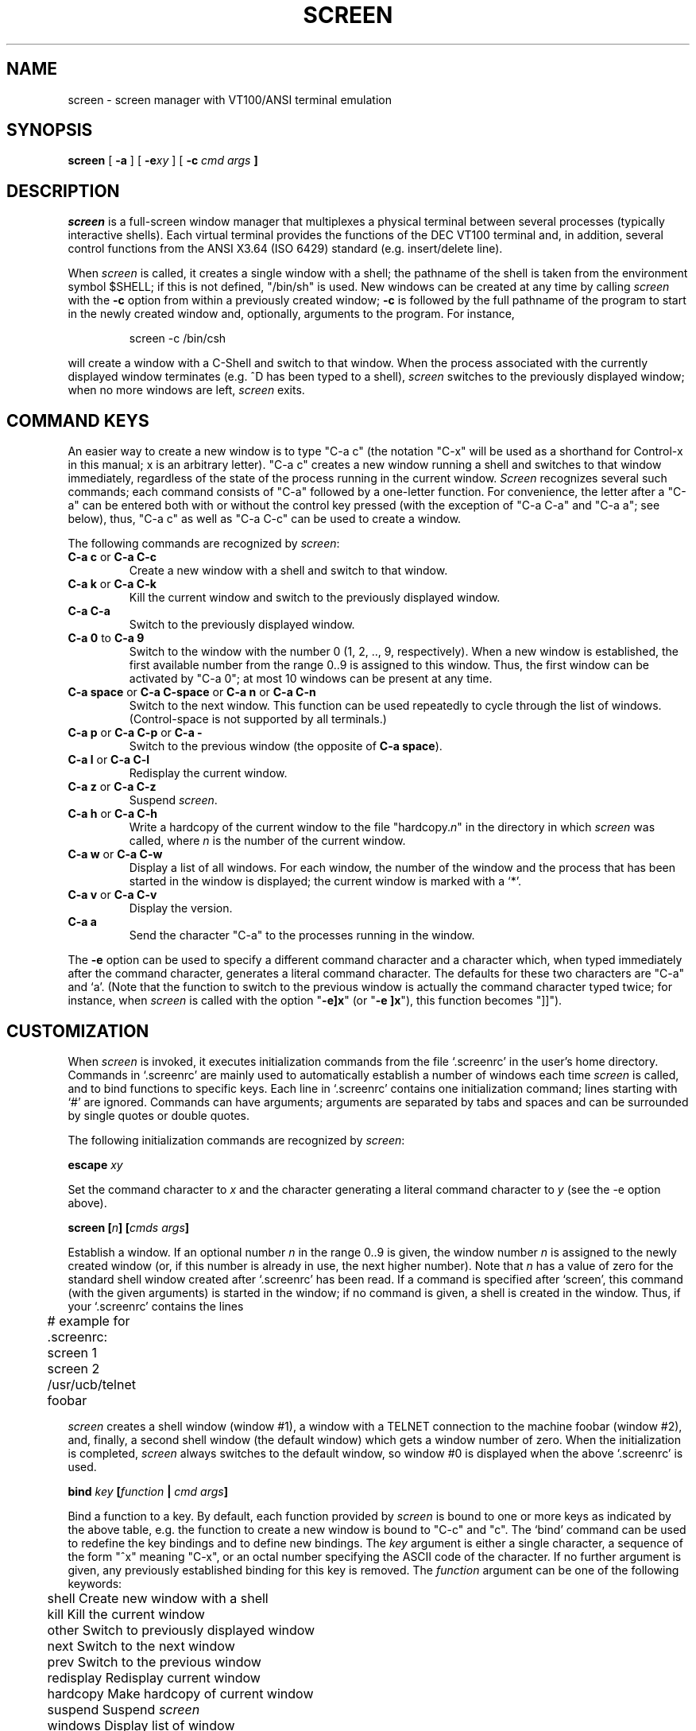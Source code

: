 .if n .ds Q \&"
.if n .ds U \&"
.if t .ds Q ``
.if t .ds U ''
.TH SCREEN 1 "2 March 1987"
.UC 4
.SH NAME
screen \- screen manager with VT100/ANSI terminal emulation
.SH SYNOPSIS
.B screen
[
.B \-a
] [
.B \-e\fIxy\fP
] [
.B \-c \fIcmd args\fP ]
.ta .5i 1.8i
.SH DESCRIPTION
.I screen
is a full-screen window manager that
multiplexes a physical terminal between several processes (typically
interactive shells).  Each virtual terminal provides the functions
of the DEC VT100 terminal and, in addition, several control functions
from the ANSI X3.64 (ISO 6429) standard (e.g. insert/delete line).
.PP
When
.I screen
is called, it creates a single window with a shell; the pathname of the
shell is taken from the environment symbol $SHELL; if this is not
defined, \*Q/bin/sh\*U is used.
New windows can be created at any time by calling
.I screen
with the 
.B -c
option from within a previously created window;
.B -c
is followed by the full pathname of the program to start in the newly
created window and, optionally, arguments to the program.
For instance,
.IP
screen -c /bin/csh
.PP
will create a window with a C-Shell and switch to that window.
When the process associated with the currently displayed window
terminates (e.g. ^D has been typed to a shell),
.I screen
switches to the previously displayed window;
when no more windows are left,
.I screen
exits.
.SH "COMMAND KEYS"
An easier way to create a new window is to type \*QC-a c\*U (the notation
\*QC-x\*U will be used as a shorthand for Control-x in this manual; x is
an arbitrary letter).
\*QC-a c\*U creates a new window running a shell and switches to that
window immediately, regardless of the state of the process running
in the current window.
.I Screen
recognizes several such commands; each command consists of
\*QC-a\*U followed by a one-letter function.
For convenience, the letter after a \*QC-a\*U can be entered both with or
without the control key pressed (with the exception of
\*QC-a C-a\*U and \*QC-a a\*U; see below), thus, \*QC-a c\*U as well as
\*QC-a C-c\*U can be used to create a window.
.PP
The following commands are recognized by
.IR screen :
.IP "\fBC-a c\fP or \fBC-a C-c\fP"
Create a new window with a shell and switch to that window.
.IP "\fBC-a k\fP or \fBC-a C-k\fP"
Kill the current window and switch to the previously displayed window.
.IP "\fBC-a C-a\fP\0\0\0\0\0"
Switch to the previously displayed window.
.IP "\fBC-a 0\fP to \fBC-a 9\fP"
Switch to the window with the number 0 (1, 2, .., 9, respectively).
When a new window is established, the first available number from the
range 0..9 is assigned to this window.
Thus, the first window can be activated by \*QC-a 0\*U; at most
10 windows can be present at any time.
.IP "\fBC-a space\fP or \fBC-a C-space\fP or \fBC-a n\fP or \fBC-a C-n\fP"
Switch to the next window.  This function can be used repeatedly to
cycle through the list of windows.
(Control-space is not supported by all terminals.)
.IP "\fBC-a p\fP or \fBC-a C-p\fP or \fBC-a -\fP"
Switch to the previous window (the opposite of \fBC-a space\fP).
.IP "\fBC-a l\fP or \fBC-a C-l\fP"
Redisplay the current window.
.IP "\fBC-a z\fP or \fBC-a C-z\fP"
Suspend
.IR screen .
.IP "\fBC-a h\fP or \fBC-a C-h\fP"
Write a hardcopy of the current window to the file \*Qhardcopy.\fIn\fP\*U
in the directory in which
.I screen
was called, where \fIn\fP is the number of the current window.
.IP "\fBC-a w\fP or \fBC-a C-w\fP"
Display a list of all windows.
For each window, the number of the window and the process that has been
started in the window is displayed; the current window is marked with a
`*'.
.IP "\fBC-a v\fP or \fBC-a C-v\fP"
Display the version.
.IP "\fBC-a a\fP\0\0\0\0\0"
Send the character \*QC-a\*U to the processes running in the window.
.IP
.PP
The
.B -e
option can be used to specify a different command character and
a character which, when typed immediately after the command character,
generates a literal command character.
The defaults for these two characters are \*QC-a\*U and `a'.
(Note that the function to switch to the previous window is actually the
command character typed twice; for instance, when
.I screen
is called with the option \*Q\fB-e]x\fP\*U (or \*Q\fB-e ]x\fP\*U),
this function becomes \*Q]]\*U).
.SH CUSTOMIZATION
When
.I screen
is invoked, it executes initialization commands from the file `.screenrc'
in the user's home directory.
Commands in `.screenrc' are mainly used to automatically
establish a number of windows each time
.I screen
is called, and to bind functions to specific keys.
Each line in `.screenrc' contains one initialization command; lines
starting with `#' are ignored.
Commands can have arguments; arguments are separated by tabs and spaces
and can be surrounded by single quotes or double quotes.
.PP
The following initialization commands are recognized by
.IR screen :
.PP
.ne 3
.B "escape \fIxy\fP"
.PP
Set the command character to \fIx\fP and the character generating a literal
command character to \fIy\fP (see the -e option above).
.PP
.ne 3
.B "screen [\fIn\fP] [\fIcmds args\fP]"
.PP
Establish a window.
If an optional number \fIn\fP in the range 0..9 is given, the window
number \fIn\fP is assigned to the newly created window (or, if this
number is already in use, the next higher number).
Note that \fIn\fP has a value of zero for the standard shell window
created after `.screenrc' has been read.
If a command is specified after `screen', this command (with the given
arguments) is started in the window; if no command is given, a shell
is created in the window.
Thus, if your `.screenrc' contains the lines
.PP
.nf
	# example for .screenrc:
	screen 1
	screen 2 /usr/ucb/telnet foobar
.fi
.PP
.I screen
creates a shell window (window #1), a window with a TELNET connection
to the machine foobar (window #2), and, finally, a second shell window
(the default window) which gets a window number of zero.
When the initialization is completed,
.I screen
always switches to the default window, so window #0 is displayed
when the above `.screenrc' is used.
.PP
.ne 3
.B "bind \fIkey\fP [\fIfunction\fP | \fIcmd args\fP]"
.PP
Bind a function to a key.
By default, each function provided by
.I screen
is bound to one or more keys as indicated by the above table, e.g. the
function to create a new window is bound to \*QC-c\*U and \*Qc\*U.
The `bind' command can be used to redefine the key bindings and to
define new bindings.
The \fIkey\fP
argument is either a single character, a sequence of the form
\*Q^x\*U meaning \*QC-x\*U, or an octal number specifying the
ASCII code of the character.
If no further argument is given, any previously established binding
for this key is removed.
The \fIfunction\fP argument can be one of the following keywords:
.PP
.nf
	shell        Create new window with a shell
	kill        Kill the current window
	other        Switch to previously displayed window
	next        Switch to the next window
	prev        Switch to the previous window
	redisplay        Redisplay current window
	hardcopy        Make hardcopy of current window
	suspend        Suspend \fIscreen\fP
	windows        Display list of window
	version        Display the version
	select0        Switch to window #0
	\0\0...
	select9        Switch to window #9
.fi
.PP
In addition, a key can be bound such that a window is created running
a different command than the shell when that key is pressed.
In this case, the pathname of the command optionally followed by
arguments must be given instead of one of the above-listed keywords;
the pathname must start with a `/'.
For example, the commands
.PP
.nf
	bind ' ' windows
	bind ^f /usr/ucb/telnet foobar
	bind 033 /bin/su
.fi
.PP
would bind the space key to the function that displays a list
of windows (that is, the function usually invoked by \*QC-a C-w\*U
or \*QC-a w\*U would also be available as \*QC-a space\*U),
bind \*QC-f\*U to the function \*Qcreate a window with a TELNET
connection to foobar\*U, and bind \*Qescape\*U to the function
that creates a window with a super-user shell.
.SH "VIRTUAL TERMINAL"
.I Screen
prints error messages and other diagnostics in a \fImessage line\fP above
the bottom of the screen.
The message line is removed when a key is pressed or, automatically,
after a couple of seconds.
The message line facility can be used by an application running in
the current window by means of the ANSI \fIPrivacy message\fP
control sequence (for instance, from within the shell, something like
.IP
echo '^[^Hello world^[\e'   (where ^[ is an \fIescape\fP)
.PP
can be used to display a message line.
.PP
.I
Screen
never writes in the last position of the screen, unless the boolean
capability `LP' is found in the termcap entry of the terminal.
Usually,
.I screen
cannot predict whether or not a particular terminal scrolls when
a character is written in the last column of the last line;
`LP' indicates that it is safe to write in this position.
Note that the `LP' capability is independent of `am' (automatic
margins); for certain terminals, such as the VT100, it is reasonable
to set `am' as well as `LP' in the corresponding termcap entry
(the VT100 does not move the cursor when a character is written in
the last column of each line).
.PP
.I Screen
puts into the environment of each process started in a newly created
window the symbols \*QWINDOW=\fIn\fP\*U (where \fIn\fP is the number
of the respective window), \*QTERM=screen\*U, and a TERMCAP variable
reflecting the capabilities of the virtual terminal emulated by
.IR screen .
The actual set of capabilities supported by the virtual terminal
depends on the capabilities supported by the physical terminal.
If, for instance, the physical terminal does not support standout mode,
.I screen
does not put the `so' and `se' capabilities into the window's TERMCAP
variable, accordingly. 
However, a minimum number of capabilities must be supported by a
terminal in order to run
.IR screen ,
namely scrolling, clear screen, and direct cursor addressing
(in addition,
.I screen
does not run on hardcopy terminals or on terminals that overstrike).
.PP
Some capabilities are only put into the TERMCAP
variable of the virtual terminal if they can be efficiently
implemented by the physical terminal.
For instance, `dl' (delete line) is only put into the TERMCAP
variable if the terminal supports either delete line itself or
scrolling regions.
If
.I screen
is called with the
.B -a
option, \fIall\fP capabilities are put into the environment,
even if
.I screen
must redraw parts of the display in order to implement a function.
.PP
The following is a list of control sequences recognized by
.IR screen .
\*Q(V)\*U and \*Q(A)\*U indicate VT100-specific and ANSI-specific
functions, respectively.
.PP
.nf
.TP 20
.B "ESC E"
	Next Line
.TP 20
.B "ESC D"
	Index
.TP 20
.B "ESC M"
	Reverse Index
.TP 20
.B "ESC H"
	Horizontal Tab Set
.TP 20
.B "ESC 7"
(V)        Save Cursor and attributes
.TP 20
.B "ESC 8"
(V)        Restore Cursor and Attributes
.TP 20
.B "ESC c"
	Reset to Initial State
.TP 20
.B "ESC ="
(V)        Application Keypad Mode
.TP 20
.B "ESC >"
(V)        Numeric Keypad Mode
.TP 20
.B "ESC # 8"
(V)        Fill Screen with E's
.TP 20
.B "ESC \e"
(A)        String Terminator
.TP 20
.B "ESC ^"
(A)        Privacy Message (Message Line)
.TP 20
.B "ESC P"
(A)        Device Control String (not used)
.TP 20
.B "ESC _"
(A)        Application Program Command (not used)
.TP 20
.B "ESC ]"
(A)        Operating System Command (not used)
.TP 20
.B "ESC [ Pn ; Pn H"
	Direct Cursor Addressing
.TP 20
.B "ESC [ Pn ; Pn f"
	Direct Cursor Addressing
.TP 20
.B "ESC [ Pn J"
	Erase in Display
.TP 20
\h'\w'ESC 'u'Pn = None or \fB0\fP
	From Cursor to End of Screen
.TP 20
\h'\w'ESC 'u'\fB1\fP
	From Beginning of Screen to Cursor
.TP 20
\h'\w'ESC 'u'\fB2\fP
	Entire Screen
.TP 20
.B "ESC [ Pn K"
	Erase in Line
.TP 20
\h'\w'ESC 'u'Pn = None or \fB0\fP
	From Cursor to End of Line
.TP 20
\h'\w'ESC 'u'\fB1\fP
	From Beginning of Line to Cursor
.TP 20
\h'\w'ESC 'u'\fB2\fP
	Entire Line
.TP 20
.B "ESC [ Pn A"
	Cursor Up
.TP 20
.B "ESC [ Pn B"
	Cursor Down
.TP 20
.B "ESC [ Pn C"
	Cursor Right
.TP 20
.B "ESC [ Pn D"
	Cursor Left
.TP 20
.B "ESC [ Ps ;...; Ps m"
	Select Graphic Rendition
.TP 20
\h'\w'ESC 'u'Ps = None or \fB0\fP
	Default Rendition
.TP 20
\h'\w'ESC 'u'\fB1\fP
	Bold
.TP 20
\h'\w'ESC 'u'\fB2\fP
(A)        Faint
.TP 20
\h'\w'ESC 'u'\fB3\fP
(A)        \fIStandout\fP Mode (ANSI: Italicised)
.TP 20
\h'\w'ESC 'u'\fB4\fP
	Underlined
.TP 20
\h'\w'ESC 'u'\fB5\fP
	Blinking
.TP 20
\h'\w'ESC 'u'\fB7\fP
	Negative Image
.TP 20
\h'\w'ESC 'u'\fB22\fP
(A)        Normal Intensity
.TP 20
\h'\w'ESC 'u'\fB23\fP
(A)        \fIStandout\fP Mode off (ANSI: Italicised off)
.TP 20
\h'\w'ESC 'u'\fB24\fP
(A)        Not Underlined
.TP 20
\h'\w'ESC 'u'\fB25\fP
(A)        Not Blinking
.TP 20
\h'\w'ESC 'u'\fB27\fP
(A)        Positive Image
.TP 20
.B "ESC [ Pn g"
	Tab Clear
.TP 20
\h'\w'ESC 'u'Pn = None or \fB0\fP
	Clear Tab at Current Position
.TP 20
\h'\w'ESC 'u'\fB3\fP
	Clear All Tabs
.TP 20
.B "ESC [ Pn ; Pn r"
(V)        Set Scrolling Region
.TP 20
.B "ESC [ Pn I"
(A)        Horizontal Tab
.TP 20
.B "ESC [ Pn Z"
(A)        Backward Tab
.TP 20
.B "ESC [ Pn L"
(A)        Insert Line
.TP 20
.B "ESC [ Pn M"
(A)        Delete Line
.TP 20
.B "ESC [ Pn @"
(A)        Insert Character
.TP 20
.B "ESC [ Pn P"
(A)        Delete Character
.TP 20
.B "ESC [ Ps  ;...; Ps h"
	Set Mode
.TP 20
.B "ESC [ Ps  ;...; Ps l"
	Reset Mode
.TP 20
\h'\w'ESC 'u'Ps = \fB4\fP
(A)        Insert Mode
.TP 20
\h'\w'ESC 'u'\fB?5\fP
(V)        Visible Bell (\fIOn\fP followed by \fIOff\fP)
.TP 20
\h'\w'ESC 'u'\fB?6\fP
(V)        \fIOrigin\fP Mode
.TP 20
\h'\w'ESC 'u'\fB?7\fP
(V)        \fIWrap\fP Mode
.fi
.SH FILES
.nf
.ta 2i
$(HOME)/.screenrc        \fIscreen\fP initialization commands
.br
$(HOME)/.screen        Directory created by \fIscreen\fP
.br
$(HOME)/.screen/\fItty\fP        Socket created by \fIscreen\fP
.br
hardcopy.[0-9]        Screen images created by the hardcopy function
.br
/etc/termcap        Terminal capability data base
.fi
.SH "SEE ALSO"
termcap(5)
.SH AUTHOR
Oliver Laumann
.SH BUGS
Standout mode is not cleared before newline or cursor addressing.
.PP
If `LP' is not set but `am' is set, the last character in the last line is never
written, and it is not correctly re-displayed when the screen is
scrolled up or when a character is deleted in the last line.
.PP
The VT100 \*Qwrap around with cursor addressing\*U bug is not compensated
when
.I screen
is running on a VT100.
.PP
`AL,' `DL', and similar parameterized capabilities are not used if present.
.PP
`dm' (delete mode), `xn', and `xs' are not handled
correctly (they are ignored). 
.PP
Different character sets are not supported.
.PP
`ms' is not advertised in the termcap entry (in order to compensate
a bug in
.IR curses (3X)).
.PP
Scrolling regions are only emulated if the physical terminal supports
scrolling regions.
.PP
.I Screen
does not make use of hardware tabs.
